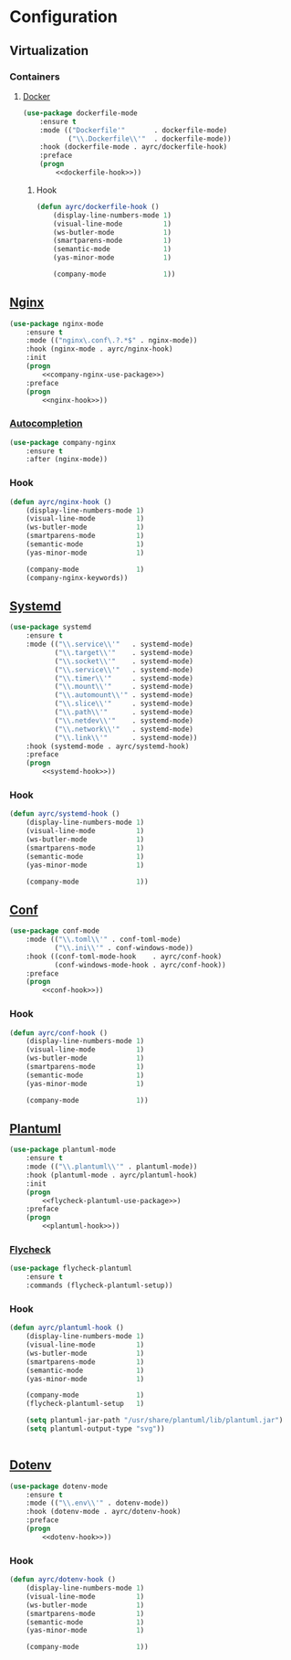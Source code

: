 * Configuration
** Virtualization
*** Containers
**** [[https://github.com/spotify/dockerfile-mode][Docker]]
    #+BEGIN_SRC emacs-lisp :noweb tangle
      (use-package dockerfile-mode
          :ensure t
          :mode (("Dockerfile'"       . dockerfile-mode)
                 ("\\.Dockerfile\\'"  . dockerfile-mode))
          :hook (dockerfile-mode . ayrc/dockerfile-hook)
          :preface
          (progn
              <<dockerfile-hook>>))
    #+END_SRC

***** Hook
      #+BEGIN_SRC emacs-lisp :tangle no :noweb-ref dockerfile-hook
        (defun ayrc/dockerfile-hook ()
            (display-line-numbers-mode 1)
            (visual-line-mode          1)
            (ws-butler-mode            1)
            (smartparens-mode          1)
            (semantic-mode             1)
            (yas-minor-mode            1)

            (company-mode              1))
      #+END_SRC

** [[https://github.com/ajc/nginx-mode][Nginx]]
   #+BEGIN_SRC emacs-lisp :noweb tangle
     (use-package nginx-mode
         :ensure t
         :mode (("nginx\.conf\.?.*$" . nginx-mode))
         :hook (nginx-mode . ayrc/nginx-hook)
         :init
         (progn
             <<company-nginx-use-package>>)
         :preface
         (progn
             <<nginx-hook>>))
   #+END_SRC

*** [[https://github.com/stardiviner/company-nginx][Autocompletion]]
    #+BEGIN_SRC emacs-lisp :tangle no :noweb-ref company-nginx-use-package
      (use-package company-nginx
          :ensure t
          :after (nginx-mode))
    #+END_SRC

*** Hook
    #+BEGIN_SRC emacs-lisp :tangle no :noweb-ref nginx-hook
      (defun ayrc/nginx-hook ()
          (display-line-numbers-mode 1)
          (visual-line-mode          1)
          (ws-butler-mode            1)
          (smartparens-mode          1)
          (semantic-mode             1)
          (yas-minor-mode            1)

          (company-mode              1)
          (company-nginx-keywords))
    #+END_SRC

** [[https://github.com/holomorph/systemd-mode][Systemd]]
   #+BEGIN_SRC emacs-lisp :noweb tangle
     (use-package systemd
         :ensure t
         :mode (("\\.service\\'"   . systemd-mode)
                ("\\.target\\'"    . systemd-mode)
                ("\\.socket\\'"    . systemd-mode)
                ("\\.service\\'"   . systemd-mode)
                ("\\.timer\\'"     . systemd-mode)
                ("\\.mount\\'"     . systemd-mode)
                ("\\.automount\\'" . systemd-mode)
                ("\\.slice\\'"     . systemd-mode)
                ("\\.path\\'"      . systemd-mode)
                ("\\.netdev\\'"    . systemd-mode)
                ("\\.network\\'"   . systemd-mode)
                ("\\.link\\'"      . systemd-mode))
         :hook (systemd-mode . ayrc/systemd-hook)
         :preface
         (progn
             <<systemd-hook>>))
   #+END_SRC

*** Hook
    #+BEGIN_SRC emacs-lisp :tangle no :noweb-ref systemd-hook
      (defun ayrc/systemd-hook ()
          (display-line-numbers-mode 1)
          (visual-line-mode          1)
          (ws-butler-mode            1)
          (smartparens-mode          1)
          (semantic-mode             1)
          (yas-minor-mode            1)

          (company-mode              1))
    #+END_SRC

** [[https://github.com/emacs-mirror/emacs/blob/master/lisp/textmodes/conf-mode.el][Conf]]
   #+BEGIN_SRC emacs-lisp :noweb tangle
     (use-package conf-mode
         :mode (("\\.toml\\'" . conf-toml-mode)
                ("\\.ini\\'" . conf-windows-mode))
         :hook ((conf-toml-mode-hook    . ayrc/conf-hook)
                (conf-windows-mode-hook . ayrc/conf-hook))
         :preface
         (progn
             <<conf-hook>>))
   #+END_SRC

*** Hook
    #+BEGIN_SRC emacs-lisp :tangle no :noweb-ref conf-hook
      (defun ayrc/conf-hook ()
          (display-line-numbers-mode 1)
          (visual-line-mode          1)
          (ws-butler-mode            1)
          (smartparens-mode          1)
          (semantic-mode             1)
          (yas-minor-mode            1)

          (company-mode              1))
    #+END_SRC

** [[https://github.com/skuro/plantuml-mode][Plantuml]]
   #+BEGIN_SRC emacs-lisp :noweb tangle
     (use-package plantuml-mode
         :ensure t
         :mode (("\\.plantuml\\'" . plantuml-mode))
         :hook (plantuml-mode . ayrc/plantuml-hook)
         :init
         (progn
             <<flycheck-plantuml-use-package>>)
         :preface
         (progn
             <<plantuml-hook>>))
   #+END_SRC

*** [[https://github.com/alexmurray/flycheck-plantuml][Flycheck]]
    #+BEGIN_SRC emacs-lisp :tangle no :noweb-ref flycheck-plantuml-use-package
      (use-package flycheck-plantuml
          :ensure t
          :commands (flycheck-plantuml-setup))
    #+END_SRC

*** Hook
    #+BEGIN_SRC emacs-lisp :tangle no :noweb-ref plantuml-hook
      (defun ayrc/plantuml-hook ()
          (display-line-numbers-mode 1)
          (visual-line-mode          1)
          (ws-butler-mode            1)
          (smartparens-mode          1)
          (semantic-mode             1)
          (yas-minor-mode            1)

          (company-mode              1)
          (flycheck-plantuml-setup   1)

          (setq plantuml-jar-path "/usr/share/plantuml/lib/plantuml.jar")
          (setq plantuml-output-type "svg"))


    #+END_SRC

** [[https://github.com/preetpalS/emacs-dotenv-mode][Dotenv]]
   #+BEGIN_SRC emacs-lisp :noweb tangle
    (use-package dotenv-mode
        :ensure t
        :mode (("\\.env\\'" . dotenv-mode))
        :hook (dotenv-mode . ayrc/dotenv-hook)
        :preface
        (progn
            <<dotenv-hook>>))
   #+END_SRC

*** Hook
    #+BEGIN_SRC emacs-lisp :tangle no :noweb-ref dotenv-hook
      (defun ayrc/dotenv-hook ()
          (display-line-numbers-mode 1)
          (visual-line-mode          1)
          (ws-butler-mode            1)
          (smartparens-mode          1)
          (semantic-mode             1)
          (yas-minor-mode            1)

          (company-mode              1))
    #+END_SRC
